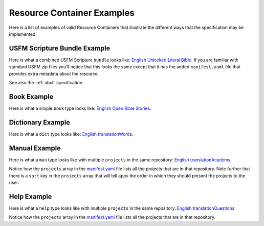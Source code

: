 .. _examples:

Resource Container Examples
===========================

Here is a list of examples of valid Resource Containers that illustrate the different ways that the specification may be implemented.

USFM Scripture Bundle Example
-----------------------------

Here is what a combined USFM Scripture ``bundle`` looks like: `English Unlocked Literal Bible <https://git.door43.org/Door43-Catalog/en-ulb>`_.  If you are familiar with standard USFM zip files you'll notice that this looks the same except that it has the added ``manifest.yaml`` file that provides extra metadata about the resource.

See also the :ref:`ubxf` specification.

Book Example
------------

Here is what a simple ``book`` type looks like: `English Open Bible Stories <https://git.door43.org/Door43/en-obs>`_.

Dictionary Example
------------------

Here is what a ``dict`` type looks like: `English translationWords <https://git.door43.org/Door43/en-tw>`_.

Manual Example
--------------

Here is what a ``man`` type looks like with multiple ``projects`` in the same repository: `English translationAcademy <https://git.door43.org/Door43/en-ta>`_.

Notice how the ``projects`` array in the `manifest.yaml <https://git.door43.org/Door43/en-ta/raw/master/manifest.yaml>`_ file lists all the projects that are in that repository.  Note further that there is a ``sort`` key in the ``projects`` array that will tell apps the order in which they should present the projects to the user.

Help Example
------------

Here is what a ``help`` type looks like with multiple ``projects`` in the same repository: `English translationQuestions <https://git.door43.org/Door43/en-tq>`_.

Notice how the ``projects`` array in the `manifest.yaml <https://git.door43.org/Door43/en-tq/raw/master/manifest.yaml>`_ file lists all the projects that are in that repository.
